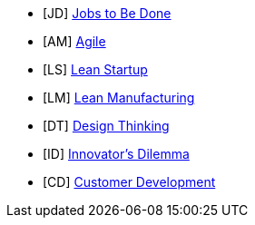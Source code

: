 * [JD] http://jobstobedone.org/[Jobs to Be Done]
* [AM] http://agilemanifesto.org/[Agile]
* [LS] http://theleanstartup.com/principles[Lean Startup]
* [LM] http://en.wikipedia.org/wiki/Lean_manufacturing[Lean Manufacturing]
* [DT] https://dschool.stanford.edu/use-our-methods/[Design Thinking]
* [ID] http://csinvesting.org/wp-content/uploads/2012/07/the_innovators_dilemma.pdf[Innovator’s Dilemma]
* [CD] http://steveblank.com/[Customer Development]
